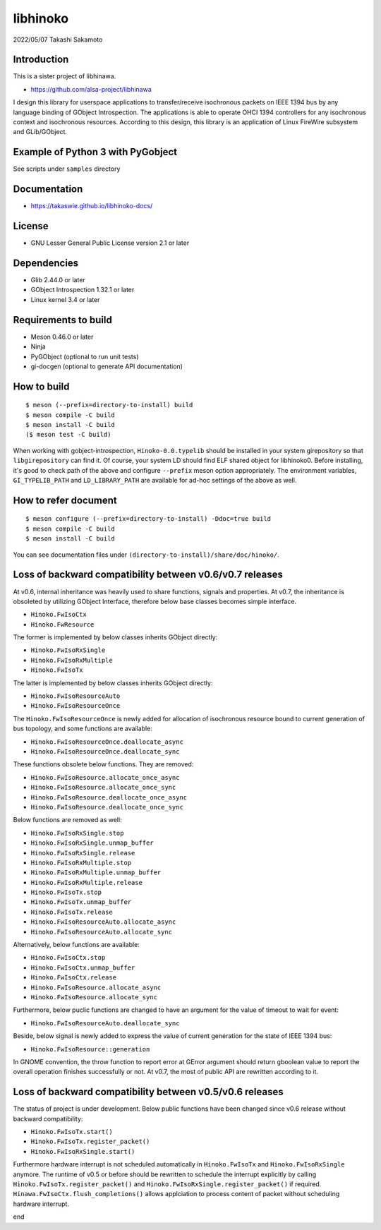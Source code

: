 =========
libhinoko
=========

2022/05/07
Takashi Sakamoto

Introduction
============

This is a sister project of libhinawa.

- https://github.com/alsa-project/libhinawa

I design this library for userspace applications to transfer/receive isochronous packets on
IEEE 1394 bus by any language binding of GObject Introspection. The applications is able to
operate OHCI 1394 controllers for any isochronous context and isochronous resources. According
to this design, this library is an application of Linux FireWire subsystem and GLib/GObject.

Example of Python 3 with PyGobject
==================================

See scripts under ``samples`` directory

Documentation
=============

- https://takaswie.github.io/libhinoko-docs/

License
=======

- GNU Lesser General Public License version 2.1 or later

Dependencies
============

- Glib 2.44.0 or later
- GObject Introspection 1.32.1 or later
- Linux kernel 3.4 or later

Requirements to build
=====================

- Meson 0.46.0 or later
- Ninja
- PyGObject (optional to run unit tests)
- gi-docgen (optional to generate API documentation)

How to build
============

::

    $ meson (--prefix=directory-to-install) build
    $ meson compile -C build
    $ meson install -C build
    ($ meson test -C build)

When working with gobject-introspection, ``Hinoko-0.0.typelib`` should be installed in your system
girepository so that ``libgirepository`` can find it. Of course, your system LD should find ELF
shared object for libhinoko0. Before installing, it's good to check path of the above and configure
``--prefix`` meson option appropriately. The environment variables, ``GI_TYPELIB_PATH`` and
``LD_LIBRARY_PATH`` are available for ad-hoc settings of the above as well.

How to refer document
=====================

::

    $ meson configure (--prefix=directory-to-install) -Ddoc=true build
    $ meson compile -C build
    $ meson install -C build

You can see documentation files under ``(directory-to-install)/share/doc/hinoko/``.

Loss of backward compatibility between v0.6/v0.7 releases
=========================================================

At v0.6, internal inheritance was heavily used to share functions, signals and properties. At v0.7,
the inheritance is obsoleted by utilizing GObject Interface, therefore below base classes becomes
simple interface.

- ``Hinoko.FwIsoCtx``
- ``Hinoko.FwResource``

The former is implemented by below classes inherits GObject directly:

- ``Hinoko.FwIsoRxSingle``
- ``Hinoko.FwIsoRxMultiple``
- ``Hinoko.FwIsoTx``

The latter is implemented by below classes inherits GObject directly:

- ``Hinoko.FwIsoResourceAuto``
- ``Hinoko.FwIsoResourceOnce``

The ``Hinoko.FwIsoResourceOnce`` is newly added for allocation of isochronous resource bound
to current generation of bus topology, and some functions are available:

- ``Hinoko.FwIsoResourceOnce.deallocate_async``
- ``Hinoko.FwIsoResourceOnce.deallocate_sync``

These functions obsolete below functions. They are removed:

- ``Hinoko.FwIsoResource.allocate_once_async``
- ``Hinoko.FwIsoResource.allocate_once_sync``
- ``Hinoko.FwIsoResource.deallocate_once_async``
- ``Hinoko.FwIsoResource.deallocate_once_sync``

Below functions are removed as well:

- ``Hinoko.FwIsoRxSingle.stop``
- ``Hinoko.FwIsoRxSingle.unmap_buffer``
- ``Hinoko.FwIsoRxSingle.release``
- ``Hinoko.FwIsoRxMultiple.stop``
- ``Hinoko.FwIsoRxMultiple.unmap_buffer``
- ``Hinoko.FwIsoRxMultiple.release``
- ``Hinoko.FwIsoTx.stop``
- ``Hinoko.FwIsoTx.unmap_buffer``
- ``Hinoko.FwIsoTx.release``
- ``Hinoko.FwIsoResourceAuto.allocate_async``
- ``Hinoko.FwIsoResourceAuto.allocate_sync``

Alternatively, below functions are available:

- ``Hinoko.FwIsoCtx.stop``
- ``Hinoko.FwIsoCtx.unmap_buffer``
- ``Hinoko.FwIsoCtx.release``
- ``Hinoko.FwIsoResource.allocate_async``
- ``Hinoko.FwIsoResource.allocate_sync``

Furthermore, below puclic functions are changed to have an argument for the value of timeout to
wait for event:

- ``Hinoko.FwIsoResourceAuto.deallocate_sync``

Beside, below signal is newly added to express the value of current generation for the state of
IEEE 1394 bus:

- ``Hinoko.FwIsoResource::generation``

In GNOME convention, the throw function to report error at GError argument should return gboolean
value to report the overall operation finishes successfully or not. At v0.7, the most of public
API are rewritten according to it.

Loss of backward compatibility between v0.5/v0.6 releases
=========================================================

The status of project is under development. Below public functions have been changed since v0.6
release without backward compatibility:

- ``Hinoko.FwIsoTx.start()``
- ``Hinoko.FwIsoTx.register_packet()``
- ``Hinoko.FwIsoRxSingle.start()``

Furthermore hardware interrupt is not scheduled automatically in ``Hinoko.FwIsoTx`` and
``Hinoko.FwIsoRxSingle`` anymore. The runtime of v0.5 or before should be rewritten to schedule the
interrupt explicitly by calling ``Hinoko.FwIsoTx.register_packet()`` and
``Hinoko.FwIsoRxSingle.register_packet()`` if required. ``Hinawa.FwIsoCtx.flush_completions()``
allows applciation to process content of packet without scheduling hardware interrupt.

end
